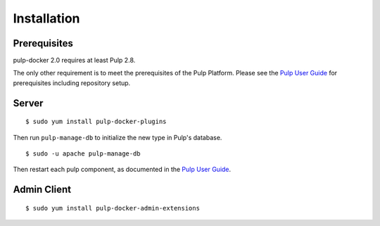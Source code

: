 Installation
============

.. _Pulp User Guide: https://docs.pulpproject.org

Prerequisites
-------------

pulp-docker 2.0 requires at least Pulp 2.8.

The only other requirement is to meet the prerequisites of the Pulp Platform.
Please see the `Pulp User Guide`_ for prerequisites including repository setup.


Server
------

::

    $ sudo yum install pulp-docker-plugins

Then run ``pulp-manage-db`` to initialize the new type in Pulp's database.

::

    $ sudo -u apache pulp-manage-db


Then restart each pulp component, as documented in the `Pulp User Guide`_.

Admin Client
------------

::

    $ sudo yum install pulp-docker-admin-extensions
